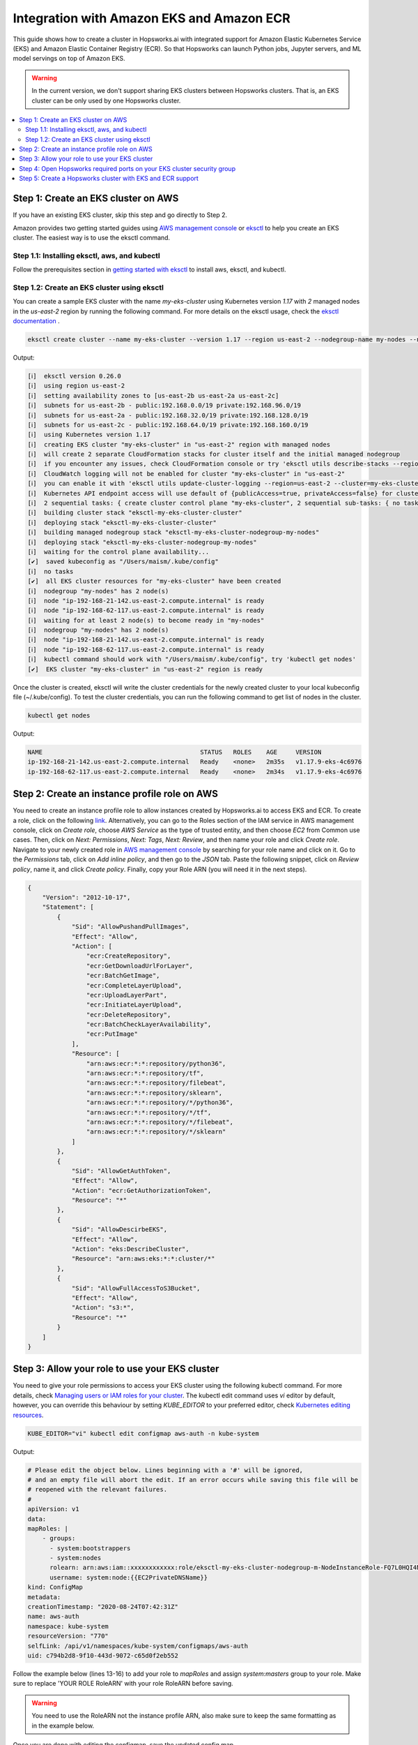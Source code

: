 Integration with Amazon EKS and Amazon ECR
==========================================

This guide shows how to create a cluster in Hopsworks.ai with integrated support for Amazon Elastic Kubernetes Service (EKS) and Amazon Elastic Container Registry (ECR). So that Hopsworks can launch Python jobs, Jupyter servers, and ML model servings on top of Amazon EKS.

.. warning:: 
    In the current version, we don't support sharing EKS clusters between Hopsworks clusters. That is, an EKS cluster can be only used by one Hopsworks cluster.

.. contents:: :local:

Step 1: Create an EKS cluster on AWS 
------------------------------------
If you have an existing EKS cluster, skip this step and go directly to Step 2. 

Amazon provides two getting started guides using `AWS management console <https://docs.aws.amazon.com/eks/latest/userguide/getting-started-console.html>`_ or `eksctl <https://docs.aws.amazon.com/eks/latest/userguide/getting-started-eksctl.html>`_ to help you create an EKS cluster.
The easiest way is to use the eksctl command. 

Step 1.1: Installing eksctl, aws, and kubectl
~~~~~~~~~~~~~~~~~~~~~~~~~~~~~~~~~~~~~~~~~~~~~
Follow the prerequisites section in `getting started with eksctl <https://docs.aws.amazon.com/eks/latest/userguide/getting-started-eksctl.html>`_ to install aws, eksctl, and kubectl.

Step 1.2: Create an EKS cluster using eksctl 
~~~~~~~~~~~~~~~~~~~~~~~~~~~~~~~~~~~~~~~~~~~~~
You can create a sample EKS cluster with the name *my-eks-cluster* using Kubernetes version *1.17* with *2* managed nodes in the *us-east-2* region by running the following command. For more details on the eksctl usage, check the `eksctl documentation <https://eksctl.io/usage/creating-and-managing-clusters/>`_ .

.. code-block:: bash

    eksctl create cluster --name my-eks-cluster --version 1.17 --region us-east-2 --nodegroup-name my-nodes --nodes 2 --managed

Output:

.. code-block:: 

    [ℹ]  eksctl version 0.26.0
    [ℹ]  using region us-east-2
    [ℹ]  setting availability zones to [us-east-2b us-east-2a us-east-2c]
    [ℹ]  subnets for us-east-2b - public:192.168.0.0/19 private:192.168.96.0/19
    [ℹ]  subnets for us-east-2a - public:192.168.32.0/19 private:192.168.128.0/19
    [ℹ]  subnets for us-east-2c - public:192.168.64.0/19 private:192.168.160.0/19
    [ℹ]  using Kubernetes version 1.17
    [ℹ]  creating EKS cluster "my-eks-cluster" in "us-east-2" region with managed nodes
    [ℹ]  will create 2 separate CloudFormation stacks for cluster itself and the initial managed nodegroup
    [ℹ]  if you encounter any issues, check CloudFormation console or try 'eksctl utils describe-stacks --region=us-east-2 --cluster=my-eks-cluster'
    [ℹ]  CloudWatch logging will not be enabled for cluster "my-eks-cluster" in "us-east-2"
    [ℹ]  you can enable it with 'eksctl utils update-cluster-logging --region=us-east-2 --cluster=my-eks-cluster'
    [ℹ]  Kubernetes API endpoint access will use default of {publicAccess=true, privateAccess=false} for cluster "my-eks-cluster" in "us-east-2"
    [ℹ]  2 sequential tasks: { create cluster control plane "my-eks-cluster", 2 sequential sub-tasks: { no tasks, create managed nodegroup "my-nodes" } }
    [ℹ]  building cluster stack "eksctl-my-eks-cluster-cluster"
    [ℹ]  deploying stack "eksctl-my-eks-cluster-cluster"
    [ℹ]  building managed nodegroup stack "eksctl-my-eks-cluster-nodegroup-my-nodes"
    [ℹ]  deploying stack "eksctl-my-eks-cluster-nodegroup-my-nodes"
    [ℹ]  waiting for the control plane availability...
    [✔]  saved kubeconfig as "/Users/maism/.kube/config"
    [ℹ]  no tasks
    [✔]  all EKS cluster resources for "my-eks-cluster" have been created
    [ℹ]  nodegroup "my-nodes" has 2 node(s)
    [ℹ]  node "ip-192-168-21-142.us-east-2.compute.internal" is ready
    [ℹ]  node "ip-192-168-62-117.us-east-2.compute.internal" is ready
    [ℹ]  waiting for at least 2 node(s) to become ready in "my-nodes"
    [ℹ]  nodegroup "my-nodes" has 2 node(s)
    [ℹ]  node "ip-192-168-21-142.us-east-2.compute.internal" is ready
    [ℹ]  node "ip-192-168-62-117.us-east-2.compute.internal" is ready
    [ℹ]  kubectl command should work with "/Users/maism/.kube/config", try 'kubectl get nodes'
    [✔]  EKS cluster "my-eks-cluster" in "us-east-2" region is ready

Once the cluster is created, eksctl will write the cluster credentials for the newly created cluster to your local kubeconfig file (~/.kube/config).
To test the cluster credentials, you can run the following command to get list of nodes in the cluster. 

.. code-block:: bash 
    
    kubectl get nodes 

Output:

.. code-block:: bash 

    NAME                                           STATUS   ROLES    AGE     VERSION
    ip-192-168-21-142.us-east-2.compute.internal   Ready    <none>   2m35s   v1.17.9-eks-4c6976
    ip-192-168-62-117.us-east-2.compute.internal   Ready    <none>   2m34s   v1.17.9-eks-4c6976

Step 2: Create an instance profile role on AWS
----------------------------------------------
You need to create an instance profile role to allow instances created by Hopsworks.ai to access EKS and ECR.
To create a role, click on the following `link <https://console.aws.amazon.com/iam/home#/roles$new?step=type&roleType=aws&selectedService=EC2&selectedUseCase=EC2>`_. Alternatively, you can go to the Roles section of the IAM service in AWS management console, click on *Create role*, choose *AWS Service* as the type of trusted entity, and then choose *EC2* from Common use cases. Then, click on *Next: Permissions*, *Next: Tags*, *Next: Review*, and then name your role and click *Create role*.
Navigate to your newly created role in `AWS management console <https://console.aws.amazon.com/iam/home#/roles>`_ by searching for your role name and click on it. Go to the *Permissions* tab, click on *Add inline policy*, and then go to the *JSON* tab. Paste the following snippet, click on *Review policy*, name it, and click *Create policy*. Finally, copy your Role ARN (you will need it in the next steps). 

.. code-block:: json

    {
        "Version": "2012-10-17",
        "Statement": [
            {
                "Sid": "AllowPushandPullImages",
                "Effect": "Allow",
                "Action": [
                    "ecr:CreateRepository",
                    "ecr:GetDownloadUrlForLayer",
                    "ecr:BatchGetImage",
                    "ecr:CompleteLayerUpload",
                    "ecr:UploadLayerPart",
                    "ecr:InitiateLayerUpload",
                    "ecr:DeleteRepository",
                    "ecr:BatchCheckLayerAvailability",
                    "ecr:PutImage"
                ],
                "Resource": [
                    "arn:aws:ecr:*:*:repository/python36",
                    "arn:aws:ecr:*:*:repository/tf",
                    "arn:aws:ecr:*:*:repository/filebeat",
                    "arn:aws:ecr:*:*:repository/sklearn",
                    "arn:aws:ecr:*:*:repository/*/python36",
                    "arn:aws:ecr:*:*:repository/*/tf",
                    "arn:aws:ecr:*:*:repository/*/filebeat",
                    "arn:aws:ecr:*:*:repository/*/sklearn"
                ]
            },
            {
                "Sid": "AllowGetAuthToken",
                "Effect": "Allow",
                "Action": "ecr:GetAuthorizationToken",
                "Resource": "*"
            },
            {
                "Sid": "AllowDescirbeEKS",
                "Effect": "Allow",
                "Action": "eks:DescribeCluster",
                "Resource": "arn:aws:eks:*:*:cluster/*"
            },
            {
                "Sid": "AllowFullAccessToS3Bucket",
                "Effect": "Allow",
                "Action": "s3:*",
                "Resource": "*"
            }
        ]
    }


Step 3: Allow your role to use your EKS cluster 
-----------------------------------------------
You need to give your role permissions to access your EKS cluster using the following kubectl command. For more details, check `Managing users or IAM roles for your cluster
<https://docs.aws.amazon.com/eks/latest/userguide/add-user-role.html>`_. The kubectl edit command uses *vi* editor by default, however, you can override this behaviour by setting *KUBE_EDITOR* to your preferred editor, check `Kubernetes editing resources <https://kubernetes.io/docs/reference/kubectl/cheatsheet/#editing-resources>`_. 

.. code-block:: bash 
    
    KUBE_EDITOR="vi" kubectl edit configmap aws-auth -n kube-system

Output:

.. code-block:: bash 

    # Please edit the object below. Lines beginning with a '#' will be ignored,
    # and an empty file will abort the edit. If an error occurs while saving this file will be
    # reopened with the relevant failures.
    #
    apiVersion: v1
    data:
    mapRoles: |
        - groups:
          - system:bootstrappers
          - system:nodes
          rolearn: arn:aws:iam::xxxxxxxxxxxx:role/eksctl-my-eks-cluster-nodegroup-m-NodeInstanceRole-FQ7L0HQI4NCC
          username: system:node:{{EC2PrivateDNSName}}
    kind: ConfigMap
    metadata:
    creationTimestamp: "2020-08-24T07:42:31Z"
    name: aws-auth
    namespace: kube-system
    resourceVersion: "770"
    selfLink: /api/v1/namespaces/kube-system/configmaps/aws-auth
    uid: c794b2d8-9f10-443d-9072-c65d0f2eb552

Follow the example below (lines 13-16) to add your role to *mapRoles* and assign *system:masters* group to your role. Make sure to replace 'YOUR ROLE RoleARN' with your role RoleARN before saving.

.. warning:: 
    You need to use the RoleARN not the instance profile ARN, also make sure to keep the same formatting as in the example below.

.. code-block:: bash 
    :linenos:
    :emphasize-lines: 13,14,15,16

    # Please edit the object below. Lines beginning with a '#' will be ignored,
    # and an empty file will abort the edit. If an error occurs while saving this file will be
    # reopened with the relevant failures.
    #
    apiVersion: v1
    data:
    mapRoles: |
        - groups:
          - system:bootstrappers
          - system:nodes
          rolearn: arn:aws:iam::xxxxxxxxxxxx:role/eksctl-my-eks-cluster-nodegroup-m-NodeInstanceRole-FQ7L0HQI4NCC
          username: system:node:{{EC2PrivateDNSName}}
        - groups:
          - system:masters
          rolearn: <YOUR ROLE RoleARN>
          username: hopsworks
    kind: ConfigMap
    metadata:
    creationTimestamp: "2020-08-24T07:42:31Z"
    name: aws-auth
    namespace: kube-system
    resourceVersion: "770"
    selfLink: /api/v1/namespaces/kube-system/configmaps/aws-auth
    uid: c794b2d8-9f10-443d-9072-c65d0f2eb552

Once you are done with editing the configmap, save the updated config map.

.. code-block:: bash

    configmap/aws-auth edited

Step 4: Open Hopsworks required ports on your EKS cluster security group 
------------------------------------------------------------------------
You need to open the HTTP (80) and HTTPS (443) ports on the security group of your EKS cluster.
First, you need to get the name of the security group of your EKS cluster by using the following eksctl command. Notice that you need to change the cluster name according to your setup in Step 1 or if you have an existing cluster.

.. code-block:: bash
    
    eksctl utils describe-stacks --region=us-east-2 --cluster=my-eks-cluster | grep 'OutputKey: "ClusterSecurityGroupId"' -a1

Check the output for *OutputValue*, that will be the id of your EKS security group.

.. code-block:: bash

    ExportName: "eksctl-my-eks-cluster-cluster::ClusterSecurityGroupId",
    OutputKey: "ClusterSecurityGroupId",
    OutputValue: "YOUR_EKS_SECURITY_GROUP_ID"

Once you get the security group id (YOUR_EKS_SECURITY_GROUP_ID), you need to proceed to the AWS management console by clicking on `security groups <https://us-east-2.console.aws.amazon.com/ec2/v2/home?region=us-east-2#SecurityGroups:>`_. Filter security groups using the *Security Group ID* and then paste your EKS security group id. Click on the *inbound rules* tab, then click on the *Edit inbound rules*, now you should arrive at the following screen.

.. _sg-edit-inbound-rules.png: ../../../_images/eks-sg-edit-inbound-rules.png
.. figure:: ../../../imgs/hopsworksai/eks-sg-edit-inbound-rules.png
    :alt: Edit inbound rules
    :target: `sg-edit-inbound-rules.png`_
    :align: center
    :figclass: align-center

Add two rules for HTTP and HTTPS as follows:

.. _sg-hopsworks-inbound-rules.png: ../../../_images/eks-sg-hopsworks-inbound-rules.png
.. figure:: ../../../imgs/hopsworksai/eks-sg-hopsworks-inbound-rules.png
    :alt: Edit inbound rules
    :target: `sg-hopsworks-inbound-rules.png`_
    :align: center
    :figclass: align-center

Click *Save rules* to save the updated rules to the security group.

Step 5: Create a Hopsworks cluster with EKS and ECR support
-----------------------------------------------------------

In Hopsworks.ai, select *Create cluster*. Choose the region of your EKS cluster, then click Next:

.. _eks-hopsworks-create-cluster.png: ../../../_images/eks-hopsworks-create-cluster.png
.. figure:: ../../../imgs/hopsworksai/eks-hopsworks-create-cluster.png
    :alt: Create Hopsworks cluster
    :target: `eks-hopsworks-create-cluster.png`_
    :align: center
    :figclass: align-center

Choose your preferred SSH key to use with the cluster, then click Next:

.. _eks-hopsworks-create-cluster-0.png: ../../../_images/eks-hopsworks-create-cluster-0.png
.. figure:: ../../../imgs/hopsworksai/eks-hopsworks-create-cluster-0.png
    :alt: Create Hopsworks cluster
    :target: `eks-hopsworks-create-cluster-1.png`_
    :align: center
    :figclass: align-center

Choose Enabled to enable the use Amazon EKS and ECR:

.. _eks-hopsworks-create-cluster-1.png: ../../../_images/eks-hopsworks-create-cluster-1.png
.. figure:: ../../../imgs/hopsworksai/eks-hopsworks-create-cluster-1.png
    :alt: Create Hopsworks cluster
    :target: `eks-hopsworks-create-cluster-1.png`_
    :align: center
    :figclass: align-center

Add your EKS cluster name and update your AWS account id if you want to use another account for ECR, then click Next:

.. _eks-hopsworks-create-cluster-2.png: ../../../_images/eks-hopsworks-create-cluster-2.png
.. figure:: ../../../imgs/hopsworksai/eks-hopsworks-create-cluster-2.png
    :alt: Create Hopsworks cluster
    :target: `eks-hopsworks-create-cluster-2.png`_
    :align: center
    :figclass: align-center

Choose the instance profile role that you have created in Step 2, then click Next:

.. _eks-hopsworks-create-cluster-3.png: ../../../_images/eks-hopsworks-create-cluster-3.png
.. figure:: ../../../imgs/hopsworksai/eks-hopsworks-create-cluster-3.png
    :alt: Create Hopsworks cluster
    :target: `eks-hopsworks-create-cluster-3.png`_
    :align: center
    :figclass: align-center


Choose the VPC of your EKS cluster, then click Next:

.. _eks-hopsworks-create-cluster-4.png: ../../../_images/eks-hopsworks-create-cluster-4.png
.. figure:: ../../../imgs/hopsworksai/eks-hopsworks-create-cluster-4.png
    :alt: Create Hopsworks cluster
    :target: `eks-hopsworks-create-cluster-4.png`_
    :align: center
    :figclass: align-center

Choose any of the subnets in the VPC, then click Next:

.. _eks-hopsworks-create-cluster-5.png: ../../../_images/eks-hopsworks-create-cluster-5.png
.. figure:: ../../../imgs/hopsworksai/eks-hopsworks-create-cluster-5.png
    :alt: Create Hopsworks cluster
    :target: `eks-hopsworks-create-cluster-5.png`_
    :align: center
    :figclass: align-center


Choose the security group that you have updated in Step 4, then click Next:

.. note:: 
    Select the Security Group in the form of eks-cluster-sg-YOUR-CLUSTER-NAME-* and NOT the ones for ControlPlaneSecurity or ClusterSharedNode.

.. _eks-hopsworks-create-cluster-6.png: ../../../_images/eks-hopsworks-create-cluster-6.png
.. figure:: ../../../imgs/hopsworksai/eks-hopsworks-create-cluster-6.png
    :alt: Create Hopsworks cluster
    :target: `eks-hopsworks-create-cluster-6.png`_
    :align: center
    :figclass: align-center

Click Review and create, then Create. Once the cluster is created, Hopsworks will use EKS to launch Python jobs, Jupyter servers, and ML model servings.